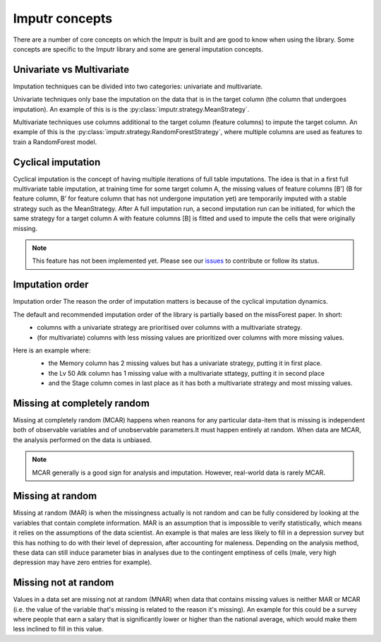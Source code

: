 
Imputr concepts
===============

There are a number of core concepts on which the Imputr is built and are good to know when using the library. 
Some concepts are specific to the Imputr library and some are general imputation concepts.

Univariate vs Multivariate
--------------------------
Imputation techniques can be divided into two categories: univariate and multivariate. 

Univariate techniques only base the imputation on the data that is in the target column (the column that undergoes imputation). An example of this is is the :py:class:`imputr.strategy.MeanStrategy`.

Multivariate techniques use columns additional to the target column (feature columns) to impute the target column. An example of this is the :py:class:`imputr.strategy.RandomForestStrategy`, where multiple columns are used as features to train a RandomForest model.

Cyclical imputation
-------------------
Cyclical imputation is the concept of having multiple iterations of full table imputations. The idea is that in a first full multivariate table imputation, at training time for some target column A, the missing values of feature columns [B’] (B for feature column, B’ for feature column that has not undergone imputation yet) are temporarily imputed with a stable strategy such as the MeanStrategy. After A full imputation run, a second imputation run can be initiated, for which the same strategy for a target column A with feature columns [B] is fitted and used to impute the cells that were originally missing. 

.. note::
   This feature has not been implemented yet. Please see our `issues`_ to contribute or follow its status.

.. _issues: https://github.com/imputr/imputr/issues/

Imputation order
----------------
Imputation order
The reason the order of imputation matters is because of the cyclical imputation dynamics. 

The default and recommended imputation order of the library is partially based on the missForest paper. In short:
   - columns with a univariate strategy are prioritised over columns with a multivariate strategy.
   - (for multivariate) columns with less missing values are prioritized over columns with more missing values.

Here is an example where:
   - the Memory column has 2 missing values but has a univariate strategy, putting it in first place.
   - the Lv 50 Atk column has 1 missing value with a multivariate sttategy, putting it in second place
   - and the Stage column comes in last place as it has both a multivariate strategy and most missing values.

   .. image:: ../_static/imputation-order.png
      :width: 600
      :alt: Example of order


Missing at completely random
----------------------------
Missing at completely random (MCAR) happens when reanons for any particular data-item that is missing is independent both of observable variables and of 
unobservable parameters.It must happen entirely at random. When data are MCAR, the analysis performed on the data is unbiased. 

.. note:: 
   MCAR generally is a good sign for analysis and imputation. However, real-world data is rarely MCAR.

Missing at random
-----------------
Missing at random (MAR) is when the missingness actually is not random and can be fully considered by looking at the variables that contain complete information.
MAR is an assumption that is impossible to verify statistically, which means it relies on the assumptions of the data scientist. An example is that males are less likely to fill in a depression survey but this has nothing to do with their level of depression, 
after accounting for maleness. Depending on the analysis method, these data can still induce parameter bias in analyses due to the contingent emptiness of cells (male, very high depression may have zero entries for example).

Missing not at random
---------------------
Values in a data set are missing not at random (MNAR) when data that contains missing values is neither MAR or MCAR (i.e. the value of the variable that's missing is related to the reason it's missing).
An example for this could be a survey where people that earn a salary that is significantly lower or higher than the national average, which would make them less inclined to fill in this value.